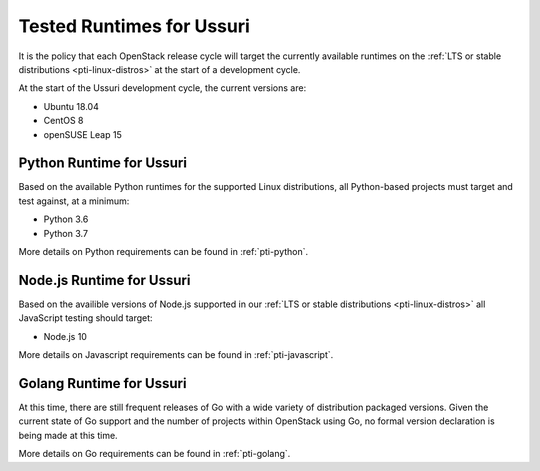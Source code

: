 ==========================
Tested Runtimes for Ussuri
==========================

It is the policy that each OpenStack release cycle will target the
currently available runtimes on the :ref:`LTS or stable
distributions <pti-linux-distros>` at the start of a development cycle.

At the start of the Ussuri development cycle, the current versions are:

* Ubuntu 18.04
* CentOS 8
* openSUSE Leap 15

Python Runtime for Ussuri
=========================

Based on the available Python runtimes for the supported Linux distributions,
all Python-based projects must target and test against, at a minimum:

* Python 3.6
* Python 3.7

More details on Python requirements can be found in :ref:`pti-python`.

Node.js Runtime for Ussuri
==========================

Based on the availible versions of Node.js supported in our :ref:`LTS or stable
distributions <pti-linux-distros>` all JavaScript testing should target:

* Node.js 10

More details on Javascript requirements can be found in :ref:`pti-javascript`.

Golang Runtime for Ussuri
=========================

At this time, there are still frequent releases of Go with a wide variety of
distribution packaged versions. Given the current state of Go support and the
number of projects within OpenStack using Go, no formal version declaration is
being made at this time.

More details on Go requirements can be found in :ref:`pti-golang`.
